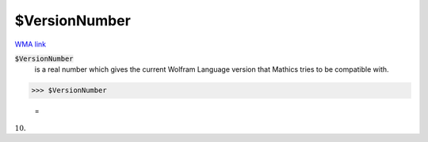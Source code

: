 $VersionNumber
==============

`WMA link <https://reference.wolfram.com/language/ref/VersionNumber.html>`_


:code:`$VersionNumber`
    is a real number which gives the current Wolfram Language version that \Mathics tries to be compatible with.





>>> $VersionNumber

    =
:math:`10.`


